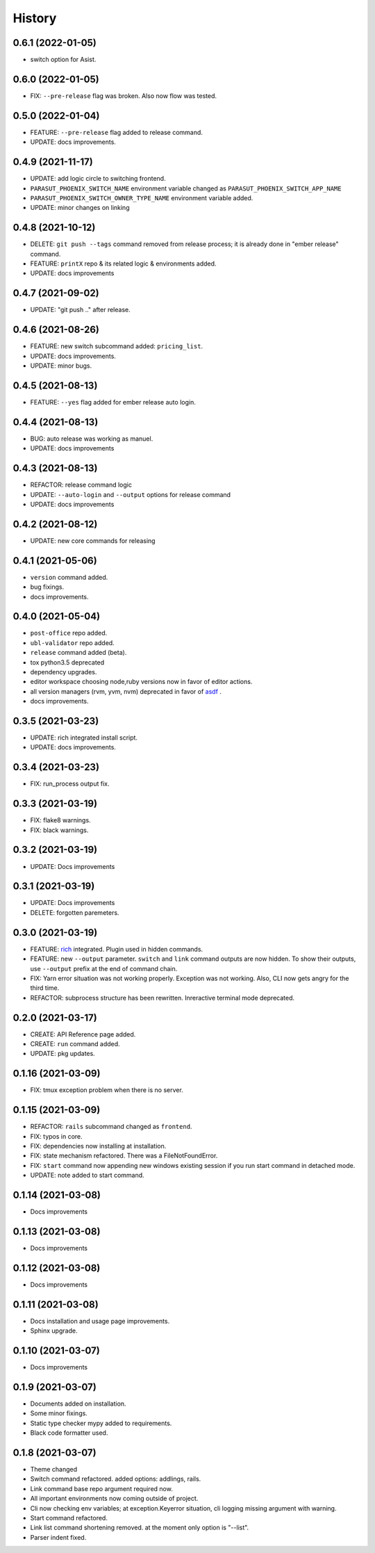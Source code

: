 =======
History
=======


0.6.1 (2022-01-05)
-------------------

* switch option for Asist.

0.6.0 (2022-01-05)
-------------------

* FIX: ``--pre-release`` flag was broken. Also now flow was tested.

0.5.0 (2022-01-04)
-------------------

* FEATURE: ``--pre-release`` flag added to release command.
* UPDATE: docs improvements.

0.4.9 (2021-11-17)
-------------------

* UPDATE: add logic circle to switching frontend.
* ``PARASUT_PHOENIX_SWITCH_NAME`` environment variable changed as ``PARASUT_PHOENIX_SWITCH_APP_NAME``
* ``PARASUT_PHOENIX_SWITCH_OWNER_TYPE_NAME`` environment variable added.
* UPDATE: minor changes on linking

0.4.8 (2021-10-12)
-------------------

* DELETE: ``git push --tags`` command removed from release process; it is already done in "ember release" command.
* FEATURE: ``printX`` repo & its related logic & environments added.
* UPDATE: docs improvements

0.4.7 (2021-09-02)
-------------------

* UPDATE: "git push .." after release.

0.4.6 (2021-08-26)
-------------------

* FEATURE: new switch subcommand added: ``pricing_list``.
* UPDATE: docs improvements.
* UPDATE: minor bugs.

0.4.5 (2021-08-13)
-------------------

* FEATURE: ``--yes`` flag added for ember release auto login.

0.4.4 (2021-08-13)
-------------------

* BUG: auto release was working as manuel.
* UPDATE: docs improvements

0.4.3 (2021-08-13)
-------------------

* REFACTOR: release command logic
* UPDATE: ``--auto-login`` and ``--output`` options for release command
* UPDATE: docs improvements

0.4.2 (2021-08-12)
-------------------

* UPDATE: new core commands for releasing

0.4.1 (2021-05-06)
-------------------

* ``version`` command added.
* bug fixings.
* docs improvements.

0.4.0 (2021-05-04)
-------------------

* ``post-office`` repo added.
* ``ubl-validator`` repo added.
* ``release`` command added (beta).
* tox python3.5 deprecated
* dependency upgrades.
* editor workspace choosing node,ruby versions now in favor of editor actions.
* all version managers (rvm, yvm, nvm) deprecated in favor of `asdf`_ .
* docs improvements.

.. _asdf: https://asdf-vm.com

0.3.5 (2021-03-23)
-------------------

* UPDATE: rich integrated install script.
* UPDATE: docs improvements.

0.3.4 (2021-03-23)
-------------------

* FIX: run_process output fix.

0.3.3 (2021-03-19)
-------------------

* FIX: flake8 warnings.
* FIX: black warnings.

0.3.2 (2021-03-19)
-------------------

* UPDATE: Docs improvements

0.3.1 (2021-03-19)
-------------------

* UPDATE: Docs improvements
* DELETE: forgotten paremeters.

0.3.0 (2021-03-19)
-------------------

* FEATURE: `rich`_ integrated. Plugin used in hidden commands.
* FEATURE: new ``--output`` parameter. ``switch`` and ``link`` command outputs are now hidden. To show their outputs, use ``--output`` prefix at the end of command chain.
* FIX: Yarn error situation was not working properly. Exception was not working. Also, CLI now gets angry for the third time.
* REFACTOR: subprocess structure has been rewritten. Inreractive terminal mode deprecated.

.. _rich: https://github.com/willmcgugan/rich

0.2.0 (2021-03-17)
-------------------

* CREATE: API Reference page added.
* CREATE: ``run`` command added.
* UPDATE: pkg updates.

0.1.16 (2021-03-09)
-------------------

* FIX: tmux exception problem when there is no server.

0.1.15 (2021-03-09)
-------------------

* REFACTOR: ``rails`` subcommand changed as ``frontend``.
* FIX: typos in core.
* FIX: dependencies now installing at installation.
* FIX: state mechanism refactored. There was a FileNotFoundError.
* FIX: ``start`` command now appending new windows existing session if you run start command in detached mode.
* UPDATE: note added to start command.

0.1.14 (2021-03-08)
-------------------

* Docs improvements

0.1.13 (2021-03-08)
-------------------

* Docs improvements


0.1.12 (2021-03-08)
-------------------

* Docs improvements


0.1.11 (2021-03-08)
-------------------

* Docs installation and usage page improvements.
* Sphinx upgrade.


0.1.10 (2021-03-07)
-------------------

* Docs improvements


0.1.9 (2021-03-07)
------------------

* Documents added on installation.
* Some minor fixings.
* Static type checker mypy added to requirements.
* Black code formatter used.


0.1.8 (2021-03-07)
------------------

* Theme changed
* Switch command refactored. added options: addlings, rails.
* Link command base repo argument required now.
* All important environments now coming outside of project.
* Cli now checking env variables; at exception.Keyerror situation, cli logging
  missing argument with warning.
* Start command refactored.
* Link list command shortening removed. at the moment only option is "--list".
* Parser indent fixed.
